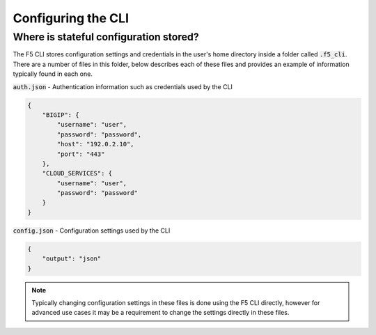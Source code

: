 Configuring the CLI
===================

Where is stateful configuration stored?
---------------------------------------

The F5 CLI stores configuration settings and credentials in the user's home directory inside a folder called :code:`.f5_cli`.  There are a number of files in this folder, below describes each of these files and provides an example of information typically found in each one.

:code:`auth.json` - Authentication information such as credentials used by the CLI

.. code-block:: json

    {
        "BIGIP": {
            "username": "user",
            "password": "password",
            "host": "192.0.2.10",
            "port": "443"
        },
        "CLOUD_SERVICES": {
            "username": "user",
            "password": "password"
        }
    }

:code:`config.json` - Configuration settings used by the CLI

.. code-block:: json

    {
        "output": "json"
    }

.. NOTE:: Typically changing configuration settings in these files is done using the F5 CLI directly, however for advanced use cases it may be a requirement to change the settings directly in these files.